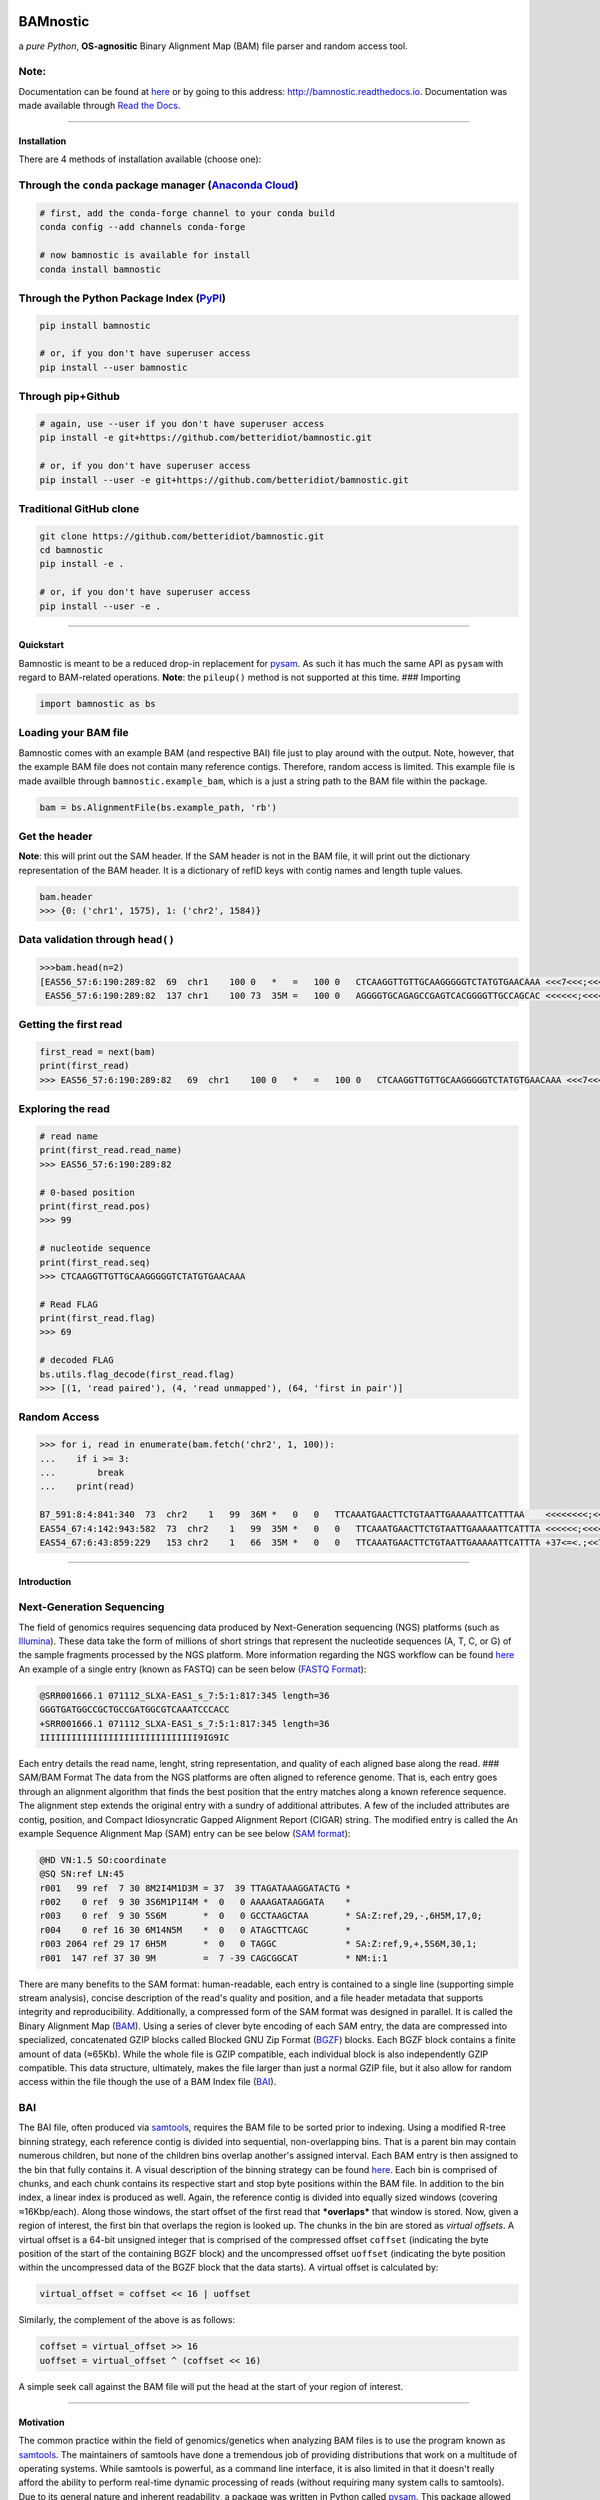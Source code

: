 |Conda Version| |PyPI version| |License| |Anaconda-Server Badge| |Conda
Downloads| |Documentation Status|

BAMnostic
=========

a *pure Python*, **OS-agnositic** Binary Alignment Map (BAM) file parser
and random access tool.

Note:
~~~~~

Documentation can be found at
`here <http://bamnostic.readthedocs.io/en/latest/>`__ or by going to
this address: http://bamnostic.readthedocs.io. Documentation was made
available through `Read the Docs <https://readthedocs.org/>`__.

--------------

Installation
------------

There are 4 methods of installation available (choose one):

Through the ``conda`` package manager (`Anaconda Cloud <https://anaconda.org/conda-forge/bamnostic>`__)
~~~~~~~~~~~~~~~~~~~~~~~~~~~~~~~~~~~~~~~~~~~~~~~~~~~~~~~~~~~~~~~~~~~~~~~~~~~~~~~~~~~~~~~~~~~~~~~~~~~~~~~

.. code:: bash

    # first, add the conda-forge channel to your conda build
    conda config --add channels conda-forge

    # now bamnostic is available for install
    conda install bamnostic

Through the Python Package Index (`PyPI <https://pypi.org/>`__)
~~~~~~~~~~~~~~~~~~~~~~~~~~~~~~~~~~~~~~~~~~~~~~~~~~~~~~~~~~~~~~~

.. code:: bash

    pip install bamnostic

    # or, if you don't have superuser access
    pip install --user bamnostic

Through pip+Github
~~~~~~~~~~~~~~~~~~

.. code:: bash

    # again, use --user if you don't have superuser access
    pip install -e git+https://github.com/betteridiot/bamnostic.git

    # or, if you don't have superuser access
    pip install --user -e git+https://github.com/betteridiot/bamnostic.git

Traditional GitHub clone
~~~~~~~~~~~~~~~~~~~~~~~~

.. code:: bash

    git clone https://github.com/betteridiot/bamnostic.git
    cd bamnostic
    pip install -e .

    # or, if you don't have superuser access
    pip install --user -e .

--------------

Quickstart
----------

Bamnostic is meant to be a reduced drop-in replacement for
`pysam <https://github.com/pysam-developers/pysam>`__. As such it has
much the same API as ``pysam`` with regard to BAM-related operations.
**Note**: the ``pileup()`` method is not supported at this time. ###
Importing

.. code:: python

    import bamnostic as bs

Loading your BAM file
~~~~~~~~~~~~~~~~~~~~~

Bamnostic comes with an example BAM (and respective BAI) file just to
play around with the output. Note, however, that the example BAM file
does not contain many reference contigs. Therefore, random access is
limited. This example file is made availble through
``bamnostic.example_bam``, which is a just a string path to the BAM file
within the package.

.. code:: python

    bam = bs.AlignmentFile(bs.example_path, 'rb')

Get the header
~~~~~~~~~~~~~~

**Note**: this will print out the SAM header. If the SAM header is not
in the BAM file, it will print out the dictionary representation of the
BAM header. It is a dictionary of refID keys with contig names and
length tuple values.

.. code:: python

    bam.header
    >>> {0: ('chr1', 1575), 1: ('chr2', 1584)}

Data validation through ``head()``
~~~~~~~~~~~~~~~~~~~~~~~~~~~~~~~~~~

.. code:: python

    >>>bam.head(n=2)
    [EAS56_57:6:190:289:82  69  chr1    100 0   *   =   100 0   CTCAAGGTTGTTGCAAGGGGGTCTATGTGAACAAA <<<7<<<;<<<<<<<<8;;<7;4<;<;;;;;94<; MF:C:192,
     EAS56_57:6:190:289:82  137 chr1    100 73  35M =   100 0   AGGGGTGCAGAGCCGAGTCACGGGGTTGCCAGCAC <<<<<<;<<<<<<<<<<;<<;<<<<;8<6;9;;2; MF:C:64 Aq:C:0  NM:C:0  UQ:C:0  H0:C:1  H1:C:0]

Getting the first read
~~~~~~~~~~~~~~~~~~~~~~

.. code:: python

    first_read = next(bam)
    print(first_read)
    >>> EAS56_57:6:190:289:82   69  chr1    100 0   *   =   100 0   CTCAAGGTTGTTGCAAGGGGGTCTATGTGAACAAA <<<7<<<;<<<<<<<<8;;<7;4<;<;;;;;94<; MF:C:192

Exploring the read
~~~~~~~~~~~~~~~~~~

.. code:: python

    # read name
    print(first_read.read_name)
    >>> EAS56_57:6:190:289:82

    # 0-based position
    print(first_read.pos)
    >>> 99

    # nucleotide sequence
    print(first_read.seq)
    >>> CTCAAGGTTGTTGCAAGGGGGTCTATGTGAACAAA

    # Read FLAG
    print(first_read.flag)
    >>> 69

    # decoded FLAG
    bs.utils.flag_decode(first_read.flag)
    >>> [(1, 'read paired'), (4, 'read unmapped'), (64, 'first in pair')]

Random Access
~~~~~~~~~~~~~

.. code:: python

    >>> for i, read in enumerate(bam.fetch('chr2', 1, 100)):
    ...    if i >= 3:
    ...        break
    ...    print(read)

    B7_591:8:4:841:340  73  chr2    1   99  36M *   0   0   TTCAAATGAACTTCTGTAATTGAAAAATTCATTTAA    <<<<<<<<;<<<<<<<<;<<<<<;<;:<<<<<<<;;    MF:C:18 Aq:C:77 NM:C:0  UQ:C:0  H0:C:1  H1:C:0
    EAS54_67:4:142:943:582  73  chr2    1   99  35M *   0   0   TTCAAATGAACTTCTGTAATTGAAAAATTCATTTA <<<<<<;<<<<<<:<<;<<<<;<<<;<<<:;<<<5 MF:C:18 Aq:C:41 NM:C:0  UQ:C:0  H0:C:1  H1:C:0
    EAS54_67:6:43:859:229   153 chr2    1   66  35M *   0   0   TTCAAATGAACTTCTGTAATTGAAAAATTCATTTA +37<=<.;<<7.;77<5<<0<<<;<<<27<<<<<< MF:C:32 Aq:C:0  NM:C:0  UQ:C:0  H0:C:1  H1:C:0

--------------

Introduction
------------

Next-Generation Sequencing
~~~~~~~~~~~~~~~~~~~~~~~~~~

The field of genomics requires sequencing data produced by
Next-Generation sequencing (NGS) platforms (such as
`Illumina <https://www.illumina.com/>`__). These data take the form of
millions of short strings that represent the nucleotide sequences (A, T,
C, or G) of the sample fragments processed by the NGS platform. More
information regarding the NGS workflow can be found
`here <https://www.illumina.com/content/dam/illumina-marketing/documents/products/illumina_sequencing_introduction.pdf>`__
An example of a single entry (known as FASTQ) can be seen below (`FASTQ
Format <https://en.wikipedia.org/wiki/FASTQ_format>`__):

.. code:: bash

    @SRR001666.1 071112_SLXA-EAS1_s_7:5:1:817:345 length=36
    GGGTGATGGCCGCTGCCGATGGCGTCAAATCCCACC
    +SRR001666.1 071112_SLXA-EAS1_s_7:5:1:817:345 length=36
    IIIIIIIIIIIIIIIIIIIIIIIIIIIIII9IG9IC

Each entry details the read name, lenght, string representation, and
quality of each aligned base along the read. ### SAM/BAM Format The data
from the NGS platforms are often aligned to reference genome. That is,
each entry goes through an alignment algorithm that finds the best
position that the entry matches along a known reference sequence. The
alignment step extends the original entry with a sundry of additional
attributes. A few of the included attributes are contig, position, and
Compact Idiosyncratic Gapped Alignment Report (CIGAR) string. The
modified entry is called the An example Sequence Alignment Map (SAM)
entry can be see below (`SAM
format <https://samtools.github.io/hts-specs/SAMv1.pdf>`__):

.. code:: bash

    @HD VN:1.5 SO:coordinate
    @SQ SN:ref LN:45
    r001   99 ref  7 30 8M2I4M1D3M = 37  39 TTAGATAAAGGATACTG *
    r002    0 ref  9 30 3S6M1P1I4M *  0   0 AAAAGATAAGGATA    *
    r003    0 ref  9 30 5S6M       *  0   0 GCCTAAGCTAA       * SA:Z:ref,29,-,6H5M,17,0;
    r004    0 ref 16 30 6M14N5M    *  0   0 ATAGCTTCAGC       *
    r003 2064 ref 29 17 6H5M       *  0   0 TAGGC             * SA:Z:ref,9,+,5S6M,30,1;
    r001  147 ref 37 30 9M         =  7 -39 CAGCGGCAT         * NM:i:1

There are many benefits to the SAM format: human-readable, each entry is
contained to a single line (supporting simple stream analysis), concise
description of the read's quality and position, and a file header
metadata that supports integrity and reproducibility. Additionally, a
compressed form of the SAM format was designed in parallel. It is called
the Binary Alignment Map
(`BAM <https://samtools.github.io/hts-specs/SAMv1.pdf>`__). Using a
series of clever byte encoding of each SAM entry, the data are
compressed into specialized, concatenated GZIP blocks called Blocked GNU
Zip Format (`BGZF <https://samtools.github.io/hts-specs/SAMv1.pdf>`__)
blocks. Each BGZF block contains a finite amount of data (≈65Kb). While
the whole file is GZIP compatible, each individual block is also
independently GZIP compatible. This data structure, ultimately, makes
the file larger than just a normal GZIP file, but it also allow for
random access within the file though the use of a BAM Index file
(`BAI <https://samtools.github.io/hts-specs/SAMv1.pdf>`__).

BAI
~~~

The BAI file, often produced via
`samtools <http://samtools.sourceforge.net/>`__, requires the BAM file
to be sorted prior to indexing. Using a modified R-tree binning
strategy, each reference contig is divided into sequential,
non-overlapping bins. That is a parent bin may contain numerous
children, but none of the children bins overlap another's assigned
interval. Each BAM entry is then assigned to the bin that fully contains
it. A visual description of the binning strategy can be found
`here <https://samtools.github.io/hts-specs/SAMv1.pdf>`__. Each bin is
comprised of chunks, and each chunk contains its respective start and
stop byte positions within the BAM file. In addition to the bin index, a
linear index is produced as well. Again, the reference contig is divided
into equally sized windows (covering ≈16Kbp/each). Along those windows,
the start offset of the first read that ***overlaps*** that window is
stored. Now, given a region of interest, the first bin that overlaps the
region is looked up. The chunks in the bin are stored as *virtual
offsets*. A virtual offset is a 64-bit unsigned integer that is
comprised of the compressed offset ``coffset`` (indicating the byte
position of the start of the containing BGZF block) and the uncompressed
offset ``uoffset`` (indicating the byte position within the uncompressed
data of the BGZF block that the data starts). A virtual offset is
calculated by:

.. code:: python

    virtual_offset = coffset << 16 | uoffset

Similarly, the complement of the above is as follows:

.. code:: python

    coffset = virtual_offset >> 16
    uoffset = virtual_offset ^ (coffset << 16)

A simple seek call against the BAM file will put the head at the start
of your region of interest.

--------------

Motivation
----------

The common practice within the field of genomics/genetics when analyzing
BAM files is to use the program known as
`samtools <http://samtools.sourceforge.net/>`__. The maintainers of
samtools have done a tremendous job of providing distributions that work
on a multitude of operating systems. While samtools is powerful, as a
command line interface, it is also limited in that it doesn't really
afford the ability to perform real-time dynamic processing of reads
(without requiring many system calls to samtools). Due to its general
nature and inherent readability, a package was written in Python called
`pysam <https://github.com/pysam-developers/pysam>`__. This package
allowed users a very comfortable means to doing such dynamic processing.
However, the foundation of these tools is built on a C-API called
`htslib <https://github.com/samtools/htslib>`__ and htslib cannot be
compiled in a Windows environment. By extension, neither can pysam. In
building a tool for genomic visualization, I wanted it to be platform
agnostic. This is precisely when I found out that the tools I had
planned to use as a backend did not work on Windows...the most prevalent
operation system in the end-user world. So, I wrote **bamnostic**. As of
this writing, bamnostic is OS-agnostic and written completely in Pure
Python--requiring only the standard library (and ``pytest`` for the test
suite). Special care was taken to ensure that it would run on all
versions of CPython 2.7 or greater. Additionally, it runs in both stable
versions of PyPy. While it may perform slower than its C counterparts,
bamnostic opens up the science to a much greater end-user group. Lastly,
it is lightweight enough to fit into any simple web server (e.g.
`Flask <http://flask.pocoo.org/>`__), further expanding the science of
genetics/genomics.

.. |Conda Version| image:: https://img.shields.io/conda/vn/conda-forge/bamnostic.svg
   :target: https://anaconda.org/conda-forge/bamnostic
.. |PyPI version| image:: https://badge.fury.io/py/bamnostic.svg
   :target: https://badge.fury.io/py/bamnostic
.. |License| image:: https://img.shields.io/badge/License-BSD%203--Clause-blue.svg
   :target: https://github.com/betteridiot/bamnostic/blob/master/LICENSE
.. |Anaconda-Server Badge| image:: https://anaconda.org/conda-forge/bamnostic/badges/platforms.svg
   :target: https://anaconda.org/conda-forge/bamnostic
.. |Conda Downloads| image:: https://img.shields.io/conda/dn/conda-forge/bamnostic.svg
   :target: https://anaconda.org/conda-forge/bamnostic
.. |Documentation Status| image:: https://readthedocs.org/projects/bamnostic/badge/?version=latest
   :target: https://bamnostic.readthedocs.io/en/latest/?badge=latest
